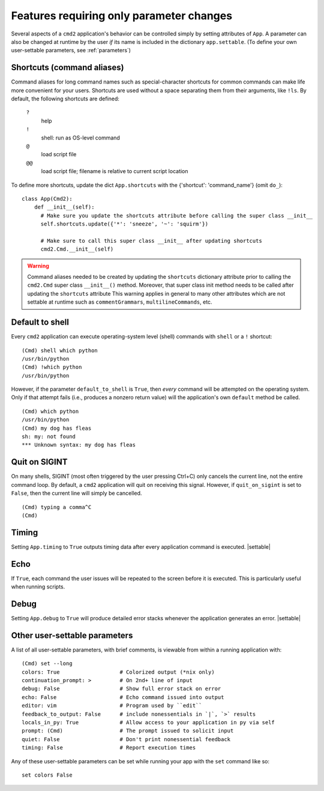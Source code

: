 =========================================
Features requiring only parameter changes
=========================================

Several aspects of a ``cmd2`` application's behavior
can be controlled simply by setting attributes of ``App``.
A parameter can also be changed at runtime by the user *if*
its name is included in the dictionary ``app.settable``.
(To define your own user-settable parameters, see :ref:`parameters`)


Shortcuts (command aliases)
===========================

Command aliases for long command names such as special-character shortcuts for common commands can make life more
convenient for your users.  Shortcuts are used without a space separating them from their arguments,
like ``!ls``.  By default, the following shortcuts are defined:

  ``?``
    help

  ``!``
    shell: run as OS-level command

  ``@``
    load script file

  ``@@``
    load script file; filename is relative to current script location

To define more shortcuts, update the dict ``App.shortcuts`` with the
{'shortcut': 'command_name'} (omit ``do_``)::

  class App(Cmd2):
      def __init__(self):
        # Make sure you update the shortcuts attribute before calling the super class __init__
        self.shortcuts.update({'*': 'sneeze', '~': 'squirm'})

        # Make sure to call this super class __init__ after updating shortcuts
        cmd2.Cmd.__init__(self)

.. warning::

  Command aliases needed to be created by updating the ``shortcuts`` dictionary attribute prior to calling the
  ``cmd2.Cmd`` super class ``__init__()`` method.  Moreover, that super class init method needs to be called after
  updating the ``shortcuts`` attribute  This warning applies in general to many other attributes which are not
  settable at runtime such as ``commentGrammars``, ``multilineCommands``, etc.


Default to shell
================

Every ``cmd2`` application can execute operating-system
level (shell) commands with ``shell`` or a ``!``
shortcut::

  (Cmd) shell which python
  /usr/bin/python
  (Cmd) !which python
  /usr/bin/python

However, if the parameter ``default_to_shell`` is
``True``, then *every* command will be attempted on
the operating system.  Only if that attempt fails
(i.e., produces a nonzero return value) will the
application's own ``default`` method be called.

::

  (Cmd) which python
  /usr/bin/python
  (Cmd) my dog has fleas
  sh: my: not found
  *** Unknown syntax: my dog has fleas

Quit on SIGINT
==============

On many shells, SIGINT (most often triggered by the user
pressing Ctrl+C) only cancels the current line, not the
entire command loop. By default, a ``cmd2`` application will quit
on receiving this signal. However, if ``quit_on_sigint`` is
set to ``False``, then the current line will simply be cancelled.

::

  (Cmd) typing a comma^C
  (Cmd)


Timing
======

Setting ``App.timing`` to ``True`` outputs timing data after
every application command is executed.  |settable|

Echo
====

If ``True``, each command the user issues will be repeated
to the screen before it is executed.  This is particularly
useful when running scripts.

Debug
=====

Setting ``App.debug`` to ``True`` will produce detailed error stacks
whenever the application generates an error.  |settable|

.. |settable| replace:: The user can ``set`` this parameter
                        during application execution.
                        (See :ref:`parameters`)

.. _parameters:

Other user-settable parameters
==============================

A list of all user-settable parameters, with brief
comments, is viewable from within a running application
with::

    (Cmd) set --long
    colors: True                   # Colorized output (*nix only)
    continuation_prompt: >         # On 2nd+ line of input
    debug: False                   # Show full error stack on error
    echo: False                    # Echo command issued into output
    editor: vim                    # Program used by ``edit``
    feedback_to_output: False      # include nonessentials in `|`, `>` results
    locals_in_py: True             # Allow access to your application in py via self
    prompt: (Cmd)                  # The prompt issued to solicit input
    quiet: False                   # Don't print nonessential feedback
    timing: False                  # Report execution times

Any of these user-settable parameters can be set while running your app with the ``set`` command like so::

    set colors False

